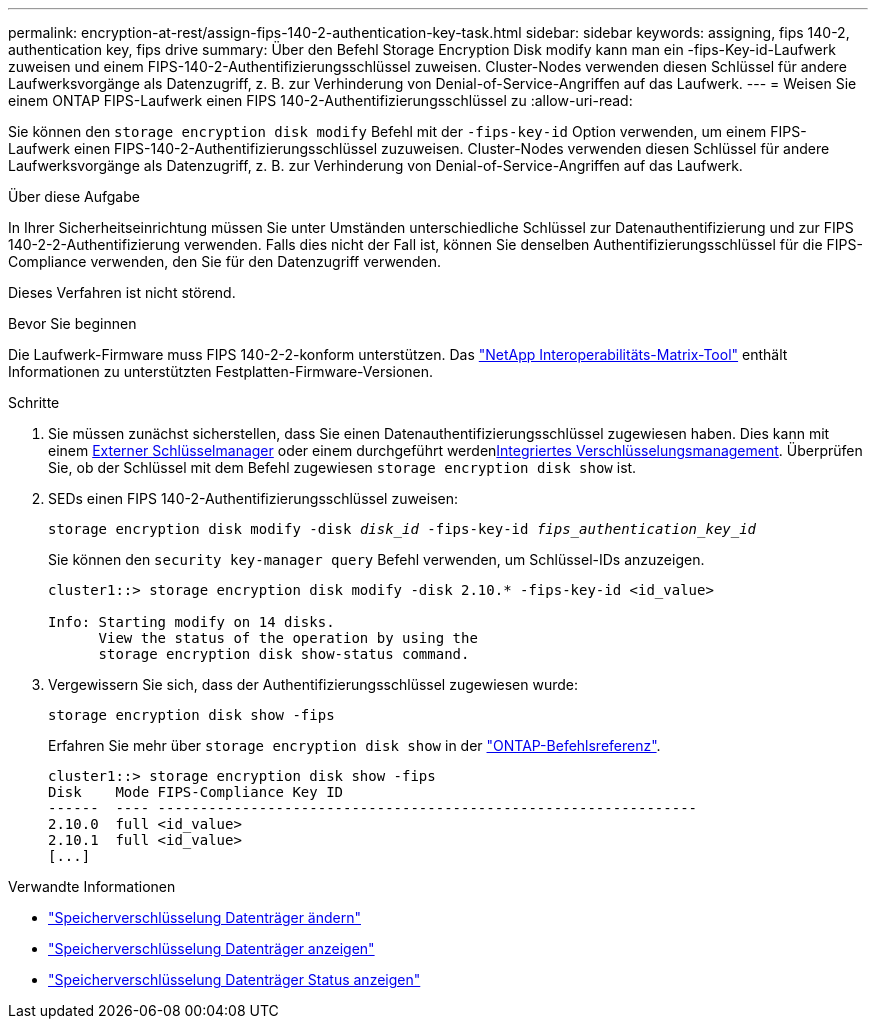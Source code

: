 ---
permalink: encryption-at-rest/assign-fips-140-2-authentication-key-task.html 
sidebar: sidebar 
keywords: assigning, fips 140-2, authentication key, fips drive 
summary: Über den Befehl Storage Encryption Disk modify kann man ein -fips-Key-id-Laufwerk zuweisen und einem FIPS-140-2-Authentifizierungsschlüssel zuweisen. Cluster-Nodes verwenden diesen Schlüssel für andere Laufwerksvorgänge als Datenzugriff, z. B. zur Verhinderung von Denial-of-Service-Angriffen auf das Laufwerk. 
---
= Weisen Sie einem ONTAP FIPS-Laufwerk einen FIPS 140-2-Authentifizierungsschlüssel zu
:allow-uri-read: 


[role="lead"]
Sie können den `storage encryption disk modify` Befehl mit der `-fips-key-id` Option verwenden, um einem FIPS-Laufwerk einen FIPS-140-2-Authentifizierungsschlüssel zuzuweisen. Cluster-Nodes verwenden diesen Schlüssel für andere Laufwerksvorgänge als Datenzugriff, z. B. zur Verhinderung von Denial-of-Service-Angriffen auf das Laufwerk.

.Über diese Aufgabe
In Ihrer Sicherheitseinrichtung müssen Sie unter Umständen unterschiedliche Schlüssel zur Datenauthentifizierung und zur FIPS 140-2-2-Authentifizierung verwenden. Falls dies nicht der Fall ist, können Sie denselben Authentifizierungsschlüssel für die FIPS-Compliance verwenden, den Sie für den Datenzugriff verwenden.

Dieses Verfahren ist nicht störend.

.Bevor Sie beginnen
Die Laufwerk-Firmware muss FIPS 140-2-2-konform unterstützen. Das link:https://mysupport.netapp.com/matrix["NetApp Interoperabilitäts-Matrix-Tool"^] enthält Informationen zu unterstützten Festplatten-Firmware-Versionen.

.Schritte
. Sie müssen zunächst sicherstellen, dass Sie einen Datenauthentifizierungsschlüssel zugewiesen haben. Dies kann mit einem xref:assign-authentication-keys-seds-external-task.html[Externer Schlüsselmanager] oder einem durchgeführt werdenxref:assign-authentication-keys-seds-onboard-task.html[Integriertes Verschlüsselungsmanagement]. Überprüfen Sie, ob der Schlüssel mit dem Befehl zugewiesen `storage encryption disk show` ist.
. SEDs einen FIPS 140-2-Authentifizierungsschlüssel zuweisen:
+
`storage encryption disk modify -disk _disk_id_ -fips-key-id _fips_authentication_key_id_`

+
Sie können den `security key-manager query` Befehl verwenden, um Schlüssel-IDs anzuzeigen.

+
[source]
----
cluster1::> storage encryption disk modify -disk 2.10.* -fips-key-id <id_value>

Info: Starting modify on 14 disks.
      View the status of the operation by using the
      storage encryption disk show-status command.
----
. Vergewissern Sie sich, dass der Authentifizierungsschlüssel zugewiesen wurde:
+
`storage encryption disk show -fips`

+
Erfahren Sie mehr über `storage encryption disk show` in der link:https://docs.netapp.com/us-en/ontap-cli/storage-encryption-disk-show.html["ONTAP-Befehlsreferenz"^].

+
[listing]
----
cluster1::> storage encryption disk show -fips
Disk    Mode FIPS-Compliance Key ID
------  ---- ----------------------------------------------------------------
2.10.0  full <id_value>
2.10.1  full <id_value>
[...]
----


.Verwandte Informationen
* link:https://docs.netapp.com/us-en/ontap-cli/storage-encryption-disk-modify.html["Speicherverschlüsselung Datenträger ändern"^]
* link:https://docs.netapp.com/us-en/ontap-cli/storage-encryption-disk-show.html["Speicherverschlüsselung Datenträger anzeigen"^]
* link:https://docs.netapp.com/us-en/ontap-cli/storage-encryption-disk-show-status.html["Speicherverschlüsselung Datenträger Status anzeigen"^]

